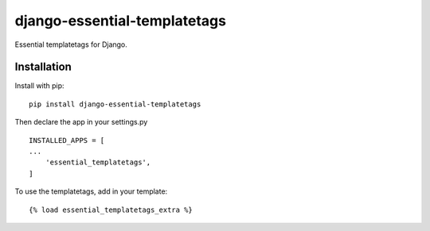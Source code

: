 ..
   Created : 2019-02-01

   @author: Koral Hassan

   django-essential-templatetags documentation master file,

========================
django-essential-templatetags
========================

Essential templatetags for Django.

Installation
------------

Install with pip::

    pip install django-essential-templatetags

Then declare the app in your settings.py ::

    INSTALLED_APPS = [
    ...
        'essential_templatetags',
    ]

To use the templatetags, add in your template::

    {% load essential_templatetags_extra %}

